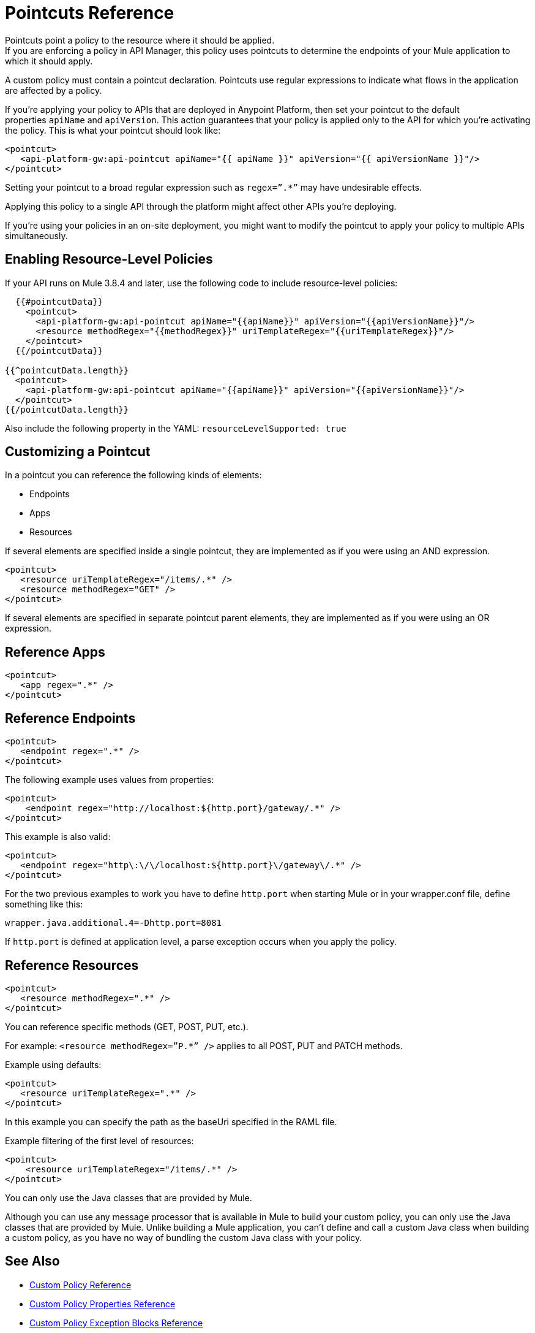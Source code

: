 = Pointcuts Reference

Pointcuts point a policy to the resource where it should be applied. +
If you are enforcing a policy in API Manager, this policy uses pointcuts to determine the endpoints of your Mule application to which it should apply.

A custom policy must contain a pointcut declaration. Pointcuts use regular expressions to indicate what flows in the application are affected by a policy.

If you're applying your policy to APIs that are deployed in Anypoint Platform, then set your pointcut to the default properties `apiName` and `apiVersion`. This action guarantees that your policy is applied only to the API for which you're activating the policy. This is what your pointcut should look like:

[source,xml,linenums]
----
<pointcut>
   <api-platform-gw:api-pointcut apiName="{{ apiName }}" apiVersion="{{ apiVersionName }}"/>
</pointcut>
----

Setting your pointcut to a broad regular expression such as `regex=”.*”` may have undesirable effects.

Applying this policy to a single API through the platform might affect other APIs you're deploying.

If you're using your policies in an on-site deployment, you might want to modify the pointcut to apply your policy to multiple APIs simultaneously.

== Enabling Resource-Level Policies

If your API runs on Mule 3.8.4 and later, use the following code to include resource-level policies:

[source,xml,linenums]
----
  {{#pointcutData}}
    <pointcut>
      <api-platform-gw:api-pointcut apiName="{{apiName}}" apiVersion="{{apiVersionName}}"/>
      <resource methodRegex="{{methodRegex}}" uriTemplateRegex="{{uriTemplateRegex}}"/>
    </pointcut>
  {{/pointcutData}}

{{^pointcutData.length}}
  <pointcut>
    <api-platform-gw:api-pointcut apiName="{{apiName}}" apiVersion="{{apiVersionName}}"/>
  </pointcut>
{{/pointcutData.length}}
----

Also include the following property in the YAML: `resourceLevelSupported: true`

== Customizing a Pointcut

In a pointcut you can reference the following kinds of elements:

* Endpoints
* Apps
* Resources

If several elements are specified inside a single pointcut, they are implemented as if you were using an AND expression.

[source,xml,linenums]
----
<pointcut>
   <resource uriTemplateRegex="/items/.*" />
   <resource methodRegex="GET" />
</pointcut>
----

If several elements are specified in separate pointcut parent elements, they are implemented as if you were using an OR expression.

== Reference Apps

[source,xml,linenums]
----
<pointcut>
   <app regex=".*" />
</pointcut>
----

== Reference Endpoints

[source,xml,linenums]
----
<pointcut>
   <endpoint regex=".*" />
</pointcut> 
----

The following example uses values from properties:

[source,xml,linenums]
----
<pointcut>
    <endpoint regex="http://localhost:${http.port}/gateway/.*" />
</pointcut>
----

This example is also valid:

[source,xml,linenums]
----
<pointcut>
   <endpoint regex="http\:\/\/localhost:${http.port}\/gateway\/.*" />
</pointcut>
----

For the two previous examples to work you have to define `http.port` when starting Mule or in your wrapper.conf file, define something like this:

`wrapper.java.additional.4=-Dhttp.port=8081`

If `http.port` is defined at application level, a parse exception occurs when you apply the policy.

== Reference Resources

[source,xml,linenums]
----
<pointcut>
   <resource methodRegex=".*" />
</pointcut>
----

You can reference specific methods (GET, POST, PUT, etc.).

For example: `<resource methodRegex=”P.*” />` applies to all POST, PUT and PATCH methods. +

Example using defaults:

[source,xml,linenums]
----
<pointcut>
   <resource uriTemplateRegex=".*" />
</pointcut>
----

In this example you can specify the path as the baseUri specified in the RAML file.

Example filtering of the first level of resources:

[source,xml,linenums]
----
<pointcut>
    <resource uriTemplateRegex="/items/.*" />
</pointcut>
----


You can only use the Java classes that are provided by Mule.

Although you can use any message processor that is available in Mule to build your custom policy, you can only use the Java classes that are provided by Mule. Unlike building a Mule application, you can't define and call a custom Java class when building a custom policy, as you have no way of bundling the custom Java class with your policy.

== See Also

* link:/api-manager/v/1.x/custom-policy-reference[Custom Policy Reference]
* link:/api-manager/v/1.x/custom-pol-config-xml-props-reference[Custom Policy Properties Reference]
* link:/api-manager/v/1.x/cust-pol-exception-blocks-reference[Custom Policy Exception Blocks Reference]
